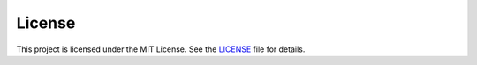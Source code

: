 License
=======

This project is licensed under the MIT License. See the `LICENSE <https://github.com/Adameelmadani/alx-low_level_programming/blob/main/LICENSE>`_ file for details.